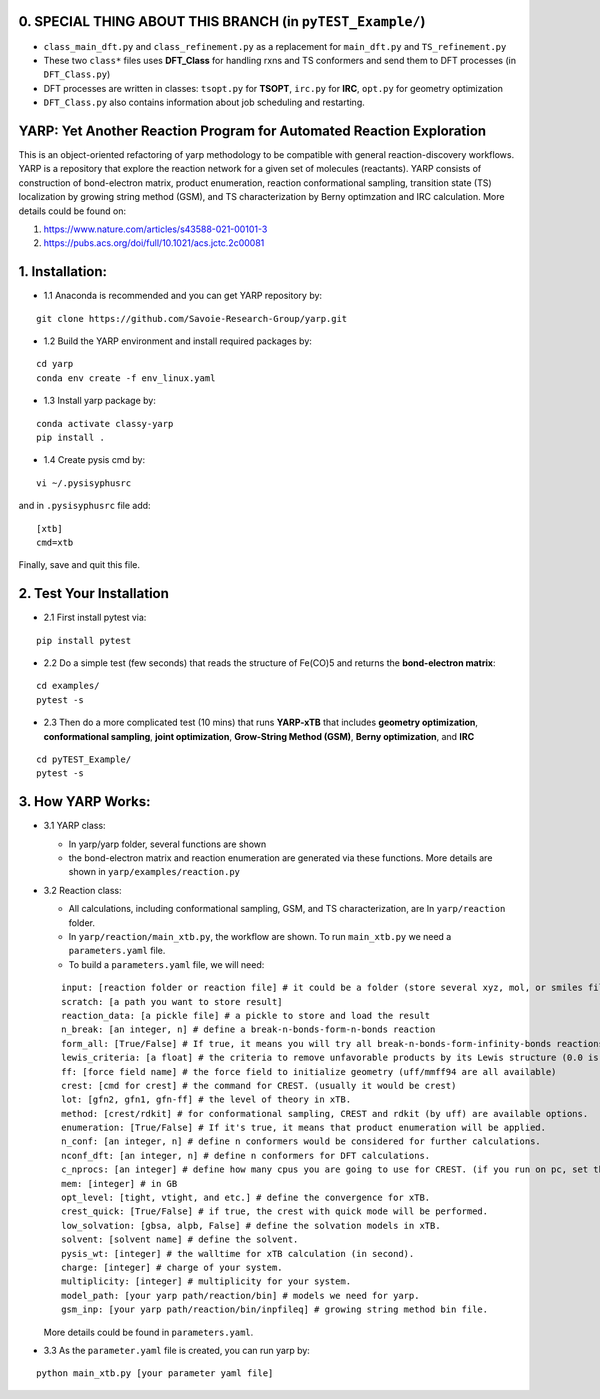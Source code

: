 0. SPECIAL THING ABOUT THIS BRANCH (in ``pyTEST_Example/``)
===========================================================

- ``class_main_dft.py`` and ``class_refinement.py`` as a replacement for
  ``main_dft.py`` and ``TS_refinement.py``
- These two ``class*`` files uses **DFT_Class** for handling rxns and TS
  conformers and send them to DFT processes (in ``DFT_Class.py``)
- DFT processes are written in classes: ``tsopt.py`` for **TSOPT**,
  ``irc.py`` for **IRC**, ``opt.py`` for geometry optimization
- ``DFT_Class.py`` also contains information about job scheduling and
  restarting.

YARP: Yet Another Reaction Program for Automated Reaction Exploration
=====================================================================

This is an object-oriented refactoring of yarp methodology to be
compatible with general reaction-discovery workflows. YARP is a
repository that explore the reaction network for a given set of
molecules (reactants). YARP consists of construction of bond-electron
matrix, product enumeration, reaction conformational sampling,
transition state (TS) localization by growing string method (GSM), and
TS characterization by Berny optimzation and IRC calculation. More
details could be found on:

1. https://www.nature.com/articles/s43588-021-00101-3
2. https://pubs.acs.org/doi/full/10.1021/acs.jctc.2c00081

1. Installation:
================

- 1.1 Anaconda is recommended and you can get YARP repository by:

::

   git clone https://github.com/Savoie-Research-Group/yarp.git

- 1.2 Build the YARP environment and install required packages by:

::

   cd yarp
   conda env create -f env_linux.yaml

- 1.3 Install yarp package by:

::

   conda activate classy-yarp
   pip install .

- 1.4 Create pysis cmd by:

::

   vi ~/.pysisyphusrc

and in ``.pysisyphusrc`` file add:

::

   [xtb]
   cmd=xtb

Finally, save and quit this file.

2. Test Your Installation
=========================

- 2.1 First install pytest via:

::

   pip install pytest

- 2.2 Do a simple test (few seconds) that reads the structure of Fe(CO)5
  and returns the **bond-electron matrix**:

::

   cd examples/
   pytest -s

- 2.3 Then do a more complicated test (10 mins) that runs **YARP-xTB**
  that includes **geometry optimization**, **conformational sampling**,
  **joint optimization**, **Grow-String Method (GSM)**, **Berny
  optimization**, and **IRC**

::

   cd pyTEST_Example/
   pytest -s

3. How YARP Works:
==================

- 3.1 YARP class:

  - In yarp/yarp folder, several functions are shown
  - the bond-electron matrix and reaction enumeration are generated via
    these functions. More details are shown in
    ``yarp/examples/reaction.py``

- 3.2 Reaction class:

  - All calculations, including conformational sampling, GSM, and TS
    characterization, are In ``yarp/reaction`` folder.
  - In ``yarp/reaction/main_xtb.py``, the workflow are shown. To run
    ``main_xtb.py`` we need a ``parameters.yaml`` file.
  - To build a ``parameters.yaml`` file, we will need:

  ::

       input: [reaction folder or reaction file] # it could be a folder (store several xyz, mol, or smiles files) or a xyz, mol, or smiles file.
       scratch: [a path you want to store result]
       reaction_data: [a pickle file] # a pickle to store and load the result
       n_break: [an integer, n] # define a break-n-bonds-form-n-bonds reaction
       form_all: [True/False] # If true, it means you will try all break-n-bonds-form-infinity-bonds reactions.
       lewis_criteria: [a float] # the criteria to remove unfavorable products by its Lewis structure (0.0 is recommended).
       ff: [force field name] # the force field to initialize geometry (uff/mmff94 are all available)
       crest: [cmd for crest] # the command for CREST. (usually it would be crest)
       lot: [gfn2, gfn1, gfn-ff] # the level of theory in xTB.
       method: [crest/rdkit] # for conformational sampling, CREST and rdkit (by uff) are available options.
       enumeration: [True/False] # If it's true, it means that product enumeration will be applied.
       n_conf: [an integer, n] # define n conformers would be considered for further calculations.
       nconf_dft: [an integer, n] # define n conformers for DFT calculations.
       c_nprocs: [an integer] # define how many cpus you are going to use for CREST. (if you run on pc, set this as 1)
       mem: [integer] # in GB
       opt_level: [tight, vtight, and etc.] # define the convergence for xTB.
       crest_quick: [True/False] # if true, the crest with quick mode will be performed.
       low_solvation: [gbsa, alpb, False] # define the solvation models in xTB.
       solvent: [solvent name] # define the solvent.
       pysis_wt: [integer] # the walltime for xTB calculation (in second).
       charge: [integer] # charge of your system.
       multiplicity: [integer] # multiplicity for your system.
       model_path: [your yarp path/reaction/bin] # models we need for yarp.
       gsm_inp: [your yarp path/reaction/bin/inpfileq] # growing string method bin file.

  More details could be found in ``parameters.yaml``.

- 3.3 As the ``parameter.yaml`` file is created, you can run yarp by:

::

   python main_xtb.py [your parameter yaml file]
